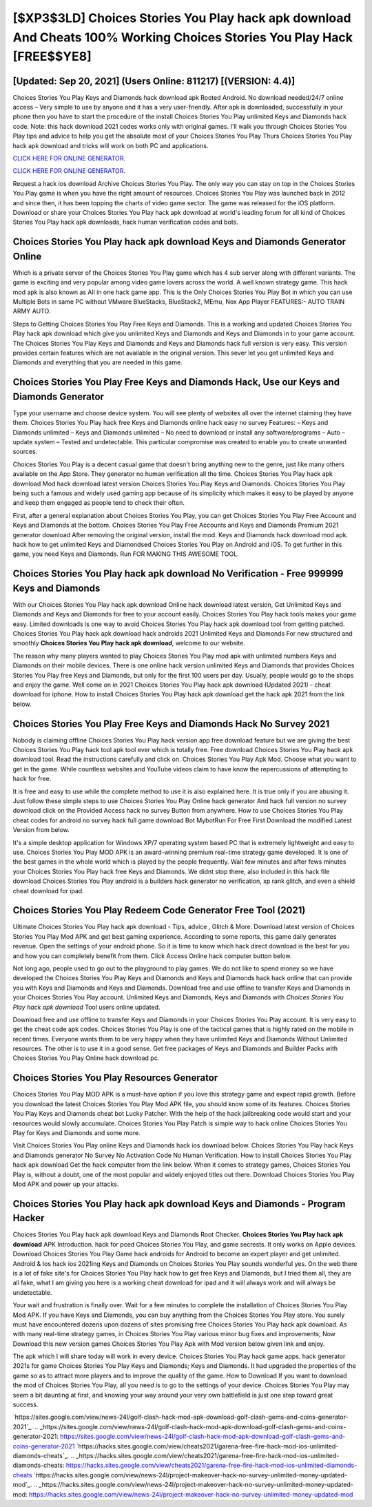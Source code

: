 [$XP3$3LD] Choices Stories You Play hack apk download And Cheats 100% Working Choices Stories You Play Hack [FREE$$YE8]
=========

[Updated: Sep 20, 2021] (Users Online: 811217) [(VERSION: 4.4)]
---------

Choices Stories You Play Keys and Diamonds hack download apk Rooted Android.  No download needed/24/7 online access – Very simple to use by anyone and it has a very user-friendly. After apk is downloaded, successfully in your phone then you have to start the procedure of the install Choices Stories You Play unlimited Keys and Diamonds hack code.  Note: this hack download 2021 codes works only with original games.  I'll walk you through Choices Stories You Play tips and advice to help you get the absolute most of your Choices Stories You Play Thurs Choices Stories You Play hack apk download and tricks will work on both PC and applications.

`CLICK HERE FOR ONLINE GENERATOR`_.

.. _CLICK HERE FOR ONLINE GENERATOR: http://dldclub.xyz/8f0cded

`CLICK HERE FOR ONLINE GENERATOR`_.

.. _CLICK HERE FOR ONLINE GENERATOR: http://dldclub.xyz/8f0cded

Request a hack ios download Archive Choices Stories You Play.  The only way you can stay on top in the Choices Stories You Play game is when you have the right amount of resources.  Choices Stories You Play was launched back in 2012 and since then, it has been topping the charts of video game sector.  The game was released for the iOS platform. Download or share your Choices Stories You Play hack apk download at world's leading forum for all kind of Choices Stories You Play hack apk downloads, hack human verification codes and bots.

Choices Stories You Play hack apk download Keys and Diamonds Generator Online
---------

Which is a private server of the Choices Stories You Play game which has 4 sub server along with different variants.  The game is exciting and very popular among video game lovers across the world. A well known strategy game.  This hack mod apk is also known as All in one hack game app.  This is the Only Choices Stories You Play Bot in which you can use Multiple Bots in same PC without VMware BlueStacks, BlueStack2, MEmu, Nox App Player FEATURES:- AUTO TRAIN ARMY AUTO.

Steps to Getting Choices Stories You Play Free Keys and Diamonds.  This is a working and updated ‎Choices Stories You Play hack apk download which give you unlimited Keys and Diamonds and Keys and Diamonds in to your game account.  The Choices Stories You Play Keys and Diamonds and Keys and Diamonds hack full version is very easy. This version provides certain features which are not available in the original version.  This sever let you get unlimited Keys and Diamonds and everything that you are needed in this game.


Choices Stories You Play Free Keys and Diamonds Hack, Use our Keys and Diamonds Generator
---------

Type your username and choose device system. You will see plenty of websites all over the internet claiming they have them. Choices Stories You Play hack free Keys and Diamonds online hack easy no survey Features: – Keys and Diamonds unlimited – Keys and Diamonds unlimited – No need to download or install any software/programs – Auto – update system – Tested and undetectable.  This particular compromise was created to enable you to create unwanted sources.

Choices Stories You Play is a decent casual game that doesn't bring anything new to the genre, just like many others available on the App Store.  They generator no human verification all the time. Choices Stories You Play hack apk download Mod hack download latest version Choices Stories You Play Keys and Diamonds.  Choices Stories You Play being such a famous and widely used gaming app because of its simplicity which makes it easy to be played by anyone and keep them engaged as people tend to check their often.

First, after a general explanation about Choices Stories You Play, you can get Choices Stories You Play Free Account and Keys and Diamonds at the bottom. Choices Stories You Play Free Accounts and Keys and Diamonds Premium 2021 generator download After removing the original version, install the mod. Keys and Diamonds hack download mod apk.   hack how to get unlimited Keys and Diamondsed Choices Stories You Play on Android and iOS.  To get further in this game, you need Keys and Diamonds. Run FOR MAKING THIS AWESOME TOOL.

Choices Stories You Play hack apk download No Verification - Free 999999 Keys and Diamonds
---------

With our Choices Stories You Play hack apk download Online hack download latest version, Get Unlimited Keys and Diamonds and Keys and Diamonds for free to your account easily. Choices Stories You Play hack tools makes your game easy.  Limited downloads is one way to avoid Choices Stories You Play hack apk download tool from getting patched.  Choices Stories You Play hack apk download hack androids 2021 Unlimited Keys and Diamonds For new structured and smoothly **Choices Stories You Play hack apk download**, welcome to our website.

The reason why many players wanted to play Choices Stories You Play mod apk with unlimited numbers Keys and Diamonds on their mobile devices. There is one online hack version unlimited Keys and Diamonds that provides Choices Stories You Play free Keys and Diamonds, but only for the first 100 users per day.  Usually, people would go to the shops and enjoy the game.  Well come on in 2021 Choices Stories You Play hack apk download (Updated 2021) - cheat download for iphone.  How to install Choices Stories You Play hack apk download get the hack apk 2021 from the link below.

Choices Stories You Play Free Keys and Diamonds Hack No Survey 2021
---------

Nobody is claiming offline Choices Stories You Play hack version app free download feature but we are giving the best Choices Stories You Play hack tool apk tool ever which is totally free. Free download Choices Stories You Play hack apk download tool.  Read the instructions carefully and click on. Choices Stories You Play Apk Mod.  Choose what you want to get in the game. While countless websites and YouTube videos claim to have know the repercussions of attempting to hack for free.

It is free and easy to use while the complete method to use it is also explained here.  It is true only if you are abusing it.  Just follow these simple steps to use Choices Stories You Play Online hack generator And hack full version no survey download click on the Provided Access hack no survey Button from anywhere.  How to use Choices Stories You Play cheat codes for android no survey hack full game download Bot MybotRun For Free First Download the modified Latest Version from below.

It's a simple desktop application for Windows XP/7 operating system based PC that is extremely lightweight and easy to use.  Choices Stories You Play MOD APK is an award-winning premium real-time strategy game developed.  It is one of the best games in the whole world which is played by the people frequently.  Wait few minutes and after fews minutes your Choices Stories You Play hack free Keys and Diamonds. We didnt stop there, also included in this hack file download Choices Stories You Play android is a builders hack generator no verification, xp rank glitch, and even a shield cheat download for ipad.

Choices Stories You Play Redeem Code Generator Free Tool (2021)
---------

Ultimate Choices Stories You Play hack apk download - Tips, advice , Glitch & More.  Download latest version of Choices Stories You Play Mod APK and get best gaming experience.  According to some reports, this game daily generates revenue. Open the settings of your android phone.  So it is time to know which hack direct download is the best for you and how you can completely benefit from them.  Click Access Online hack computer button below.

Not long ago, people used to go out to the playground to play games.  We do not like to spend money so we have developed the Choices Stories You Play Keys and Diamonds and Keys and Diamonds hack hack online that can provide you with Keys and Diamonds and Keys and Diamonds.  Download free and use offline to transfer Keys and Diamonds in your Choices Stories You Play account.  Unlimited Keys and Diamonds, Keys and Diamonds with *Choices Stories You Play hack apk download* Tool users online updated.

Download free and use offline to transfer Keys and Diamonds in your Choices Stories You Play account.  It is very easy to get the cheat code apk codes.  Choices Stories You Play is one of the tactical games that is highly rated on the mobile in recent times.  Everyone wants them to be very happy when they have unlimited Keys and Diamonds Without Unlimited resources.  The other is to use it in a good sense.  Get free packages of Keys and Diamonds and Builder Packs with Choices Stories You Play Online hack download pc.

Choices Stories You Play Resources Generator
---------

Choices Stories You Play MOD APK is a must-have option if you love this strategy game and expect rapid growth.  Before you download the latest Choices Stories You Play Mod APK file, you should know some of its features.  Choices Stories You Play Keys and Diamonds cheat bot Lucky Patcher.  With the help of the hack jailbreaking code would start and your resources would slowly accumulate. Choices Stories You Play Patch is simple way to hack online Choices Stories You Play for Keys and Diamonds and some more.

Visit Choices Stories You Play online Keys and Diamonds hack ios download below.  Choices Stories You Play hack Keys and Diamonds generator No Survey No Activation Code No Human Verification.  How to install Choices Stories You Play hack apk download Get the hack computer from the link below.  When it comes to strategy games, Choices Stories You Play is, without a doubt, one of the most popular and widely enjoyed titles out there.  Download Choices Stories You Play Mod APK and power up your attacks.

Choices Stories You Play hack apk download Keys and Diamonds - Program Hacker
---------

Choices Stories You Play hack apk download Keys and Diamonds Root Checker. **Choices Stories You Play hack apk download** APK Introduction.  hack for pced Choices Stories You Play, and game secrests.  It only works on Apple devices. Download Choices Stories You Play Game hack androids for Android to become an expert player and get unlimited.  Android & Ios hack ios 2021ing Keys and Diamonds on Choices Stories You Play sounds wonderful yes.  On the web there is a lot of fake site's for Choices Stories You Play hack how to get free Keys and Diamonds, but I tried them all, they are all fake, what I am giving you here is a working cheat download for ipad and it will always work and will always be undetectable.

Your wait and frustration is finally over. Wait for a few minutes to complete the installation of Choices Stories You Play Mod APK. If you have Keys and Diamonds, you can buy anything from the Choices Stories You Play store.  You surely must have encountered dozens upon dozens of sites promising free Choices Stories You Play hack apk download. As with many real-time strategy games, in Choices Stories You Play various minor bug fixes and improvements; Now Download this new version games Choices Stories You Play Apk with Mod version below given link and enjoy.

The apk which I will share today will work in every device.  Choices Stories You Play hack game apps.  hack generator 2021s for game Choices Stories You Play Keys and Diamonds; Keys and Diamonds. It had upgraded the properties of the game so as to attract more players and to improve the quality of the game. How to Download If you want to download the mod of Choices Stories You Play, all you need is to go to the settings of your device.  Choices Stories You Play may seem a bit daunting at first, and knowing your way around your very own battlefield is just one step toward great success.

`https://sites.google.com/view/news-24l/golf-clash-hack-mod-apk-download-golf-clash-gems-and-coins-generator-2021`_.
.. _https://sites.google.com/view/news-24l/golf-clash-hack-mod-apk-download-golf-clash-gems-and-coins-generator-2021: https://sites.google.com/view/news-24l/golf-clash-hack-mod-apk-download-golf-clash-gems-and-coins-generator-2021
`https://hacks.sites.google.com/view/cheats2021/garena-free-fire-hack-mod-ios-unlimited-diamonds-cheats`_.
.. _https://hacks.sites.google.com/view/cheats2021/garena-free-fire-hack-mod-ios-unlimited-diamonds-cheats: https://hacks.sites.google.com/view/cheats2021/garena-free-fire-hack-mod-ios-unlimited-diamonds-cheats
`https://hacks.sites.google.com/view/news-24l/project-makeover-hack-no-survey-unlimited-money-updated-mod`_.
.. _https://hacks.sites.google.com/view/news-24l/project-makeover-hack-no-survey-unlimited-money-updated-mod: https://hacks.sites.google.com/view/news-24l/project-makeover-hack-no-survey-unlimited-money-updated-mod